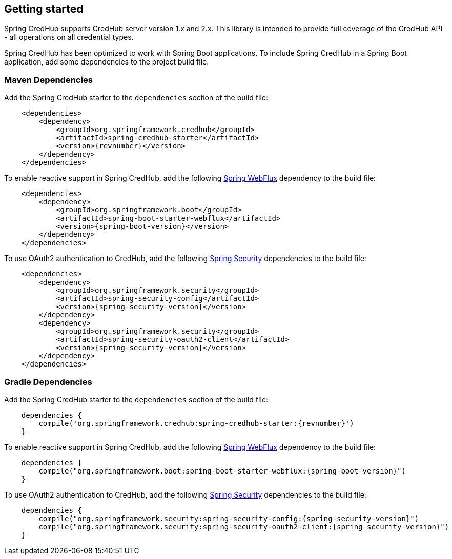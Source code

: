 :spring-webflux: https://docs.spring.io/spring-framework/docs/{spring-version}/reference/html/web-reactive.html#spring-webflux
:spring-security: https://spring.io/projects/spring-security

[[getting-started]]
== Getting started

Spring CredHub supports CredHub server version 1.x and 2.x.
This library is intended to provide full coverage of the CredHub API - all operations on all credential types.

Spring CredHub has been optimized to work with Spring Boot applications.
To include Spring CredHub in a Spring Boot application, add some dependencies to the project build file.

=== Maven Dependencies

Add the Spring CredHub starter to the `dependencies` section of the build file:

[source,xml,%autofit,subs="verbatim,attributes"]
----
    <dependencies>
        <dependency>
            <groupId>org.springframework.credhub</groupId>
            <artifactId>spring-credhub-starter</artifactId>
            <version>{revnumber}</version>
        </dependency>
    </dependencies>
----

To enable reactive support in Spring CredHub, add the following {spring-webflux}[Spring WebFlux] dependency to the build file:

[source,xml,%autofit]
[subs="verbatim,attributes"]
----
    <dependencies>
        <dependency>
            <groupId>org.springframework.boot</groupId>
            <artifactId>spring-boot-starter-webflux</artifactId>
            <version>{spring-boot-version}</version>
        </dependency>
    </dependencies>
----

To use OAuth2 authentication to CredHub, add the following {spring-security}[Spring Security] dependencies to the build file:

[source,xml,%autofit]
[subs="verbatim,attributes"]
----
    <dependencies>
        <dependency>
            <groupId>org.springframework.security</groupId>
            <artifactId>spring-security-config</artifactId>
            <version>{spring-security-version}</version>
        </dependency>
        <dependency>
            <groupId>org.springframework.security</groupId>
            <artifactId>spring-security-oauth2-client</artifactId>
            <version>{spring-security-version}</version>
        </dependency>
    </dependencies>
----

=== Gradle Dependencies

Add the Spring CredHub starter to the `dependencies` section of the build file:

[source,groovy,%autofit]
[subs="verbatim,attributes"]
----
    dependencies {
        compile('org.springframework.credhub:spring-credhub-starter:{revnumber}')
    }
----

To enable reactive support in Spring CredHub, add the following {spring-webflux}[Spring WebFlux] dependency to the build file:

[source,groovy,%autofit]
[subs="verbatim,attributes"]
----
    dependencies {
        compile("org.springframework.boot:spring-boot-starter-webflux:{spring-boot-version}")
    }
----

To use OAuth2 authentication to CredHub, add the following {spring-security}[Spring Security] dependencies to the build file:

[source,groovy,%autofit]
[subs="verbatim,attributes"]
----
    dependencies {
        compile("org.springframework.security:spring-security-config:{spring-security-version}")
        compile("org.springframework.security:spring-security-oauth2-client:{spring-security-version}")
    }
----

